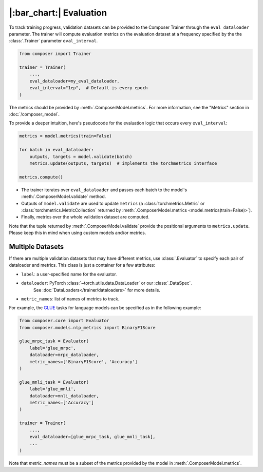 |:bar_chart:| Evaluation
========================

To track training progress, validation datasets can be provided to the
Composer Trainer through the ``eval_dataloader`` parameter. The trainer
will compute evaluation metrics on the evaluation dataset at a frequency
specified by the the :class:`.Trainer` parameter ``eval_interval``.

.. code:: python

    from composer import Trainer

    trainer = Trainer(
        ...,
        eval_dataloader=my_eval_dataloader,
        eval_interval="1ep",  # Default is every epoch
    )

The metrics should be provided by :meth:`.ComposerModel.metrics`.
For more information, see the "Metrics" section in :doc:`/composer_model`.

To provide a deeper intuition, here's pseudocode for the evaluation logic that occurs every ``eval_interval``:

.. code:: python

    metrics = model.metrics(train=False)

    for batch in eval_dataloader:
        outputs, targets = model.validate(batch)
        metrics.update(outputs, targets)  # implements the torchmetrics interface

    metrics.compute()

- The trainer iterates over ``eval_dataloader`` and passes each batch to the model's :meth:`.ComposerModel.validate` method.
- Outputs of ``model.validate`` are used to update ``metrics`` (a :class:`torchmetrics.Metric` or :class:`torchmetrics.MetricCollection` returned by :meth:`.ComposerModel.metrics <model.metrics(train=False)>`).
- Finally, metrics over the whole validation dataset are computed.

Note that the tuple returned by :meth:`.ComposerModel.validate` provide the positional arguments to ``metrics.update``.
Please keep this in mind when using custom models and/or metrics.

Multiple Datasets
-----------------

If there are multiple validation datasets that may have different metrics,
use :class:`.Evaluator` to specify each pair of dataloader and metrics.
This class is just a container for a few attributes:

- ``label``: a user-specified name for the evaluator.
- ``dataloader``: PyTorch :class:`~torch.utils.data.DataLoader` or our :class:`.DataSpec`.
    See :doc:`DataLoaders</trainer/dataloaders>` for more details.
- ``metric_names``: list of names of metrics to track.

For example, the `GLUE <https://gluebenchmark.com>`__ tasks for language models
can be specified as in the following example:

.. code:: python

    from composer.core import Evaluator
    from composer.models.nlp_metrics import BinaryF1Score

    glue_mrpc_task = Evaluator(
        label='glue_mrpc',
        dataloader=mrpc_dataloader,
        metric_names=['BinaryF1Score', 'Accuracy']
    )

    glue_mnli_task = Evaluator(
        label='glue_mnli',
        dataloader=mnli_dataloader,
        metric_names=['Accuracy']
    )

    trainer = Trainer(
        ...,
        eval_dataloader=[glue_mrpc_task, glue_mnli_task],
        ...
    )

Note that `metric_names` must be a subset of the metrics provided by the model in :meth:`.ComposerModel.metrics`.
